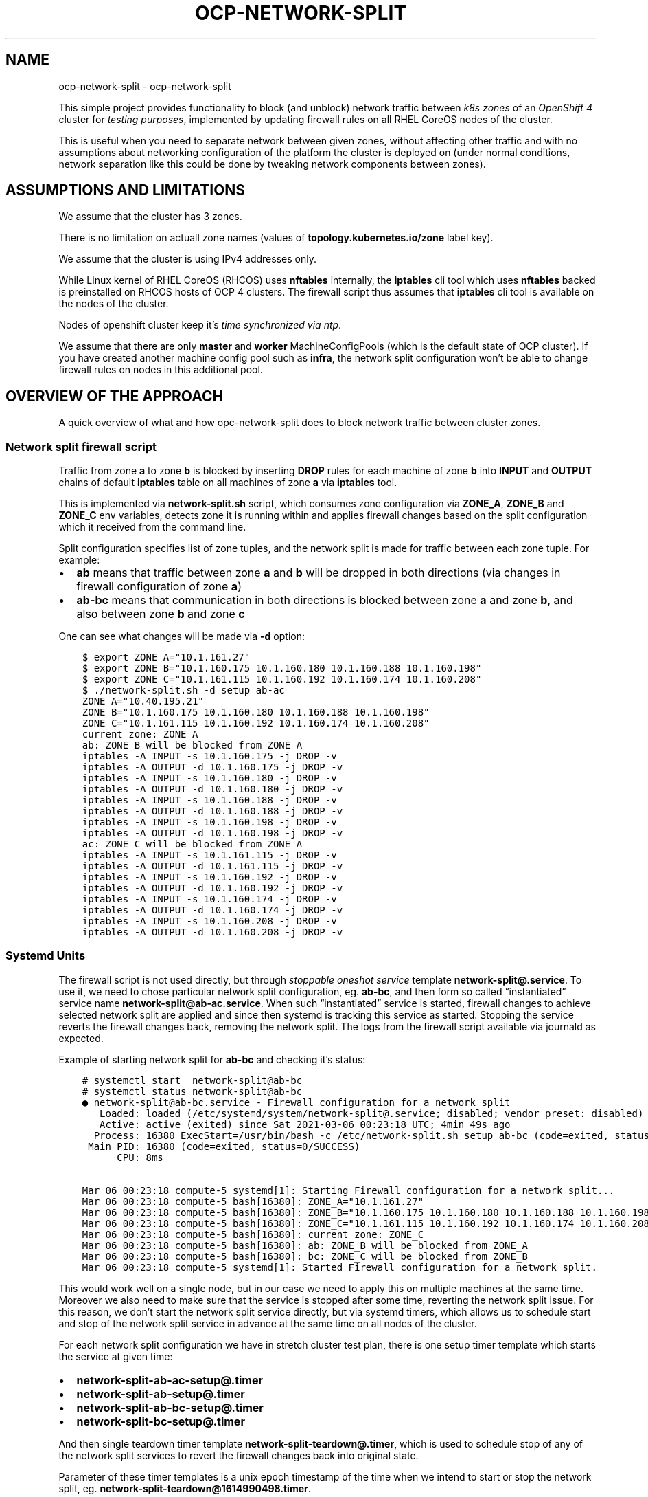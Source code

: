 .\" Man page generated from reStructuredText.
.
.TH "OCP-NETWORK-SPLIT" "1" "Apr 19, 2021" "" "ocp-network-split"
.SH NAME
ocp-network-split \- ocp-network-split 
.
.nr rst2man-indent-level 0
.
.de1 rstReportMargin
\\$1 \\n[an-margin]
level \\n[rst2man-indent-level]
level margin: \\n[rst2man-indent\\n[rst2man-indent-level]]
-
\\n[rst2man-indent0]
\\n[rst2man-indent1]
\\n[rst2man-indent2]
..
.de1 INDENT
.\" .rstReportMargin pre:
. RS \\$1
. nr rst2man-indent\\n[rst2man-indent-level] \\n[an-margin]
. nr rst2man-indent-level +1
.\" .rstReportMargin post:
..
.de UNINDENT
. RE
.\" indent \\n[an-margin]
.\" old: \\n[rst2man-indent\\n[rst2man-indent-level]]
.nr rst2man-indent-level -1
.\" new: \\n[rst2man-indent\\n[rst2man-indent-level]]
.in \\n[rst2man-indent\\n[rst2man-indent-level]]u
..
.sp
This simple project provides functionality to block (and unblock) network
traffic between \fI\%k8s zones\fP of an \fI\%OpenShift 4\fP cluster for \fItesting
purposes\fP, implemented by updating firewall rules on all RHEL CoreOS nodes of
the cluster.
.sp
This is useful when you need to separate network between given zones, without
affecting other traffic and with no assumptions about networking configuration
of the platform the cluster is deployed on (under normal conditions, network
separation like this could be done by tweaking network components between
zones).
.SH ASSUMPTIONS AND LIMITATIONS
.sp
We assume that the cluster has 3 zones.
.sp
There is no limitation on actuall zone names (values of
\fBtopology.kubernetes.io/zone\fP label key).
.sp
We assume that the cluster is using IPv4 addresses only.
.sp
While Linux kernel of RHEL CoreOS (RHCOS) uses \fBnftables\fP internally, the
\fBiptables\fP cli tool which uses \fBnftables\fP backed is preinstalled on RHCOS
hosts of OCP 4 clusters. The firewall script thus assumes that \fBiptables\fP cli
tool is available on the nodes of the cluster.
.sp
Nodes of openshift cluster keep it’s \fI\%time synchronized via ntp\fP\&.
.sp
We assume that there are only \fBmaster\fP and \fBworker\fP MachineConfigPools
(which is the default state of OCP cluster). If you have created another
machine config pool such as \fBinfra\fP, the network split configuration won’t
be able to change firewall rules on nodes in this additional pool.
.SH OVERVIEW OF THE APPROACH
.sp
A quick overview of what and how opc\-network\-split does to block network
traffic between cluster zones.
.SS Network split firewall script
.sp
Traffic from zone \fBa\fP to zone \fBb\fP is blocked by inserting \fBDROP\fP rules
for each machine of zone \fBb\fP into \fBINPUT\fP and \fBOUTPUT\fP chains of default
\fBiptables\fP table on all machines of zone \fBa\fP via \fBiptables\fP tool.
.sp
This is implemented via \fBnetwork\-split.sh\fP script, which consumes zone
configuration via \fBZONE_A\fP, \fBZONE_B\fP and \fBZONE_C\fP env variables, detects
zone it is running within and applies firewall changes based on the split
configuration which it received from the command line.
.sp
Split configuration specifies list of zone tuples, and the network split is
made for traffic between each zone tuple. For example:
.INDENT 0.0
.IP \(bu 2
\fBab\fP means that traffic between zone \fBa\fP and \fBb\fP will be dropped in
both directions (via changes in firewall configuration of zone \fBa\fP)
.IP \(bu 2
\fBab\-bc\fP means that communication in both directions is blocked between
zone \fBa\fP and zone \fBb\fP, and also between zone \fBb\fP and zone \fBc\fP
.UNINDENT
.sp
One can see what changes will be made via \fB\-d\fP option:
.INDENT 0.0
.INDENT 3.5
.sp
.nf
.ft C
$ export ZONE_A="10.1.161.27"
$ export ZONE_B="10.1.160.175 10.1.160.180 10.1.160.188 10.1.160.198"
$ export ZONE_C="10.1.161.115 10.1.160.192 10.1.160.174 10.1.160.208"
$ ./network\-split.sh \-d setup ab\-ac
ZONE_A="10.40.195.21"
ZONE_B="10.1.160.175 10.1.160.180 10.1.160.188 10.1.160.198"
ZONE_C="10.1.161.115 10.1.160.192 10.1.160.174 10.1.160.208"
current zone: ZONE_A
ab: ZONE_B will be blocked from ZONE_A
iptables \-A INPUT \-s 10.1.160.175 \-j DROP \-v
iptables \-A OUTPUT \-d 10.1.160.175 \-j DROP \-v
iptables \-A INPUT \-s 10.1.160.180 \-j DROP \-v
iptables \-A OUTPUT \-d 10.1.160.180 \-j DROP \-v
iptables \-A INPUT \-s 10.1.160.188 \-j DROP \-v
iptables \-A OUTPUT \-d 10.1.160.188 \-j DROP \-v
iptables \-A INPUT \-s 10.1.160.198 \-j DROP \-v
iptables \-A OUTPUT \-d 10.1.160.198 \-j DROP \-v
ac: ZONE_C will be blocked from ZONE_A
iptables \-A INPUT \-s 10.1.161.115 \-j DROP \-v
iptables \-A OUTPUT \-d 10.1.161.115 \-j DROP \-v
iptables \-A INPUT \-s 10.1.160.192 \-j DROP \-v
iptables \-A OUTPUT \-d 10.1.160.192 \-j DROP \-v
iptables \-A INPUT \-s 10.1.160.174 \-j DROP \-v
iptables \-A OUTPUT \-d 10.1.160.174 \-j DROP \-v
iptables \-A INPUT \-s 10.1.160.208 \-j DROP \-v
iptables \-A OUTPUT \-d 10.1.160.208 \-j DROP \-v
.ft P
.fi
.UNINDENT
.UNINDENT
.SS Systemd Units
.sp
The firewall script is not used directly, but through \fIstoppable oneshot
service\fP template \fBnetwork\-split@.service\fP\&. To use it, we need to chose
particular network split configuration, eg. \fBab\-bc\fP,  and then form so
called “instantiated” service name \fBnetwork\-split@ab\-ac.service\fP\&.
When such “instantiated” service is started, firewall changes to achieve
selected network split are applied and since then systemd is tracking this
service as started. Stopping the service reverts the firewall changes back,
removing the network split. The logs from the firewall script available via
journald as expected.
.sp
Example of starting network split for \fBab\-bc\fP and checking it’s status:
.INDENT 0.0
.INDENT 3.5
.sp
.nf
.ft C
# systemctl start  network\-split@ab\-bc
# systemctl status network\-split@ab\-bc
● network\-split@ab\-bc.service \- Firewall configuration for a network split
   Loaded: loaded (/etc/systemd/system/network\-split@.service; disabled; vendor preset: disabled)
   Active: active (exited) since Sat 2021\-03\-06 00:23:18 UTC; 4min 49s ago
  Process: 16380 ExecStart=/usr/bin/bash \-c /etc/network\-split.sh setup ab\-bc (code=exited, status=0/SUCCESS)
 Main PID: 16380 (code=exited, status=0/SUCCESS)
      CPU: 8ms

Mar 06 00:23:18 compute\-5 systemd[1]: Starting Firewall configuration for a network split...
Mar 06 00:23:18 compute\-5 bash[16380]: ZONE_A="10.1.161.27"
Mar 06 00:23:18 compute\-5 bash[16380]: ZONE_B="10.1.160.175 10.1.160.180 10.1.160.188 10.1.160.198"
Mar 06 00:23:18 compute\-5 bash[16380]: ZONE_C="10.1.161.115 10.1.160.192 10.1.160.174 10.1.160.208"
Mar 06 00:23:18 compute\-5 bash[16380]: current zone: ZONE_C
Mar 06 00:23:18 compute\-5 bash[16380]: ab: ZONE_B will be blocked from ZONE_A
Mar 06 00:23:18 compute\-5 bash[16380]: bc: ZONE_C will be blocked from ZONE_B
Mar 06 00:23:18 compute\-5 systemd[1]: Started Firewall configuration for a network split.
.ft P
.fi
.UNINDENT
.UNINDENT
.sp
This would work well on a single node, but in our case we need to apply this
on multiple machines at the same time. Moreover we also need to make sure that
the service is stopped after some time, reverting the network split issue.
For this reason, we don’t start the network split service directly, but via
systemd timers, which allows us to schedule start and stop of the network split
service in advance at the same time on all nodes of the cluster.
.sp
For each network split configuration we have in stretch cluster test plan,
there is one setup timer template which starts the service at given time:
.INDENT 0.0
.IP \(bu 2
\fBnetwork\-split\-ab\-ac\-setup@.timer\fP
.IP \(bu 2
\fBnetwork\-split\-ab\-setup@.timer\fP
.IP \(bu 2
\fBnetwork\-split\-ab\-bc\-setup@.timer\fP
.IP \(bu 2
\fBnetwork\-split\-bc\-setup@.timer\fP
.UNINDENT
.sp
And then single teardown timer template \fBnetwork\-split\-teardown@.timer\fP,
which is used to schedule stop of any of the network split services to revert
the firewall changes back into original state.
.sp
Parameter of these timer templates is a unix epoch timestamp of the time when
we intend to start or stop the network split, eg.
\fBnetwork\-split\-teardown@1614990498.timer\fP\&.
.sp
This is how a network split configuration is applied during test setup,
and restored during test teardown.
.sp
References:
.INDENT 0.0
.IP \(bu 2
\fI\%systemd.service(5)\fP
(for details about service templates or example of stoppable oneshot service)
.IP \(bu 2
\fI\%systemd.timer(5)\fP
.UNINDENT
.SS MachineConfig
.sp
For the approach explained above to work, we need to deploy firewall script,
file with \fBZONE_{A,B,C}\fP environment variables and systemd service and timer
units. We achieve this via MachineConfig, which allows us to deploy files in
\fB/etc\fP directory and system units on all nodes of both \fBmaster\fP and
\fBworker\fP MachineConfigPools.
.sp
Using openshift interface has an advantage of better visibility of such
changes, which can be easily inspected via machine config operator (MCO) API.
Downside of this approach is that MCO is going to drain and reboot every node
one by one, which increases time necessary to deploy the configuration.
.sp
For this reason, we use MachineConfig only to deploy the script and unit files,
while scheduling of the timers to setup and teardown a network split is done
via direct connection (using ssh or oc debug) to each node.
.sp
References:
.INDENT 0.0
.IP \(bu 2
\fI\%How does Machine Config Pool work?\fP
.IP \(bu 2
\fI\%Post\-installation machine configuration tasks\fP
.IP \(bu 2
\fI\%machine\-config\-operator docs\fP
.IP \(bu 2
\fI\%Ignition Configuration Specification v3.1.0\fP
.UNINDENT
.SH USAGE
.SS Assumptions about cluster zones
.sp
A \fI\%k8s zone\fP is a set of cluster nodes with the same value of \fI\%k8s label\fP key
\fBtopology.kubernetes.io/zone\fP, see an example of zone \fBdata\-a\fP:
.INDENT 0.0
.INDENT 3.5
.sp
.nf
.ft C
$ oc get nodes \-l topology.kubernetes.io/zone=data\-a
NAME              STATUS   ROLES    AGE     VERSION
compute\-0         Ready    worker   7d14h   v1.20.0+bafe72f
compute\-1         Ready    worker   7d14h   v1.20.0+bafe72f
compute\-2         Ready    worker   7d14h   v1.20.0+bafe72f
control\-plane\-0   Ready    master   7d14h   v1.20.0+bafe72f
.ft P
.fi
.UNINDENT
.UNINDENT
.sp
We assume that there are 3 zones in the cluster, and that every node belongs to
some zone, eg:
.INDENT 0.0
.INDENT 3.5
.sp
.nf
.ft C
$ oc get nodes \-L topology.kubernetes.io/zone
NAME              STATUS   ROLES    AGE   VERSION           ZONE
compute\-0         Ready    worker   8d    v1.20.0+bafe72f   data\-a
compute\-1         Ready    worker   8d    v1.20.0+bafe72f   data\-a
compute\-2         Ready    worker   8d    v1.20.0+bafe72f   data\-a
compute\-3         Ready    worker   8d    v1.20.0+bafe72f   data\-b
compute\-4         Ready    worker   8d    v1.20.0+bafe72f   data\-b
compute\-5         Ready    worker   8d    v1.20.0+bafe72f   data\-b
control\-plane\-0   Ready    master   8d    v1.20.0+bafe72f   data\-a
control\-plane\-1   Ready    master   8d    v1.20.0+bafe72f   data\-b
control\-plane\-2   Ready    master   8d    v1.20.0+bafe72f   arbiter
.ft P
.fi
.UNINDENT
.UNINDENT
.sp
There is no limitation on the design of cluster zones or their names
(values of \fBtopology.kubernetes.io/zone\fP label key). The ocp\-network\-split
references zones under single letter names (such as \fBa\fP, \fBb\fP … see
\fBocpnetsplit.zone.ZONES\fP), so that you will just need to
create mapping between ocp\-network\-split names and actual zone names as shown
in the following sections.
.SS Command line tools
.sp
There are also 2 command line tools:
.INDENT 0.0
.IP \(bu 2
\fBocp\-network\-split\-setup\fP: based on given zone name assignment, it fetches
IP addresses of all nodes for every zone (to create env file with zone
configuration), and creates \fBMachineConfig\fP yaml file to deploy the zone
configuration along with firewall script and systemd unit files to every node
of the cluster. This is done only once.
.IP \(bu 2
\fBocp\-network\-split\-sched\fP: schedules given network split configuration
which will start at given time and stop after given number of minutes.
.UNINDENT
.sp
Let’s have a look how the zone configuration generated by the setup script
looks like (the example also shows how to define zone name mapping):
.INDENT 0.0
.INDENT 3.5
.sp
.nf
.ft C
$ ocp\-network\-split\-setup \-a arbiter \-b data\-a \-c data\-b \-\-print\-env\-only
ZONE_A="10.1.160.36"
ZONE_B="10.1.160.127 10.1.160.158 10.1.160.160 10.1.160.163"
ZONE_C="10.1.160.103 10.1.160.162 10.1.160.65 10.1.160.98"
.ft P
.fi
.UNINDENT
.UNINDENT
.sp
If this looks good, we can go on and create \fBMachineConfig\fP yaml file, which
you can inspect as well.
.INDENT 0.0
.INDENT 3.5
.sp
.nf
.ft C
$ ocp\-network\-split\-setup \-a foo\-arbiter \-b data\-a \-c data\-b \-o network\-split.yaml
$ head network\-split.yaml
apiVersion: machineconfiguration.openshift.io/v1
kind: MachineConfig
metadata:
  labels:
    machineconfiguration.openshift.io/role: master
  name: 99\-master\-network\-split
spec:
  config:
    ignition:
      version: 3.1.0
.ft P
.fi
.UNINDENT
.UNINDENT
.sp
Then you can use \fBoc create\fP to deploy the configuration:
.INDENT 0.0
.INDENT 3.5
.sp
.nf
.ft C
$ oc create \-f network\-split.yaml
machineconfig.machineconfiguration.openshift.io/99\-master\-network\-split created
machineconfig.machineconfiguration.openshift.io/99\-worker\-network\-split created
.ft P
.fi
.UNINDENT
.UNINDENT
.sp
When the machine config is applied (check \fBoc get mcp\fP if both pools are
updated), we can schedule 5 minute long network split of particular
configuration \fBab\fP (cutting connection between zones \fBa\fP and \fBb\fP) at
given time:
.INDENT 0.0
.INDENT 3.5
.sp
.nf
.ft C
$ ocp\-network\-split\-sched ab \-t 2021\-04\-09T16:30 \-\-split\-len 5
.ft P
.fi
.UNINDENT
.UNINDENT
.sp
When the time details are omitted, the sched script will just list net split
timers for given split configuration on all nodes. In the following example,
we can see one split was schedule 26 minutes ago, while anoter is going to
happen in about 4 minutes:
.INDENT 0.0
.INDENT 3.5
.sp
.nf
.ft C
$ ocp\-network\-split\-sched ab
node/compute\-0
NEXT                         LEFT          LAST                         PASSED    UNIT                                    ACTIVATES
Fri 2021\-04\-09 14:30:00 UTC  3min 50s left n/a                          n/a       network\-split\-ab\-setup@1617978600.timer network\-split@ab.service
n/a                          n/a           Fri 2021\-04\-09 14:00:00 UTC  26min ago network\-split\-ab\-setup@1617976800.timer network\-split@ab.service

node/compute\-1
NEXT                         LEFT          LAST                         PASSED    UNIT                                    ACTIVATES
Fri 2021\-04\-09 14:30:00 UTC  3min 48s left n/a                          n/a       network\-split\-ab\-setup@1617978600.timer network\-split@ab.service
n/a                          n/a           Fri 2021\-04\-09 14:00:00 UTC  26min ago network\-split\-ab\-setup@1617976800.timer network\-split@ab.service

\&... rest of the output is ommited ...
.ft P
.fi
.UNINDENT
.UNINDENT
.sp
You can schedule multiple splits in advance, or wait for one network split to
end before going on with another one.
.SS Python API
.sp
To use ocp\-network\-split in your python test script, see functions in module
\fBocpnetsplit.main\fP which provides public API and implementation
of the command line tools referenced in the previous section.
.sp
Quick high level overview of API usage:
.INDENT 0.0
.IP \(bu 2
Generate list of dictionaries representing content of \fBMachineConfig\fP yaml,
(which contains network split script and unit files) using
\fBocpnetsplit.main.get_zone_config()\fP and
\fBocpnetsplit.main.get_networksplit_mc_spec()\fP\&.
.IP \(bu 2
Deploy the \fBMachineConfig\fP generated in the previous step and wait for the
configuration to be applied on all nodes. This needs to be done only once.
.IP \(bu 2
Pick desired network split configuration from
\fBocpnetsplit.zone.NETWORK_SPLITS\fP\&.
.IP \(bu 2
Schedule selected network split disruption via
\fBocpnetsplit.main.schedule_split()\fP, this will define 2 timers
on each node, one to start the disruption and another one to stop it.
.IP \(bu 2
Wait for the 1st timer to trigger setup of the network split.
.IP \(bu 2
Wait for the 2nd timer to trigger teardown, restoring the network
configuration back.
.IP \(bu 2
Optionally schedule another network split again.
.UNINDENT
.SH API REFERENCE
.SS ocpnetsplit package
.SS ocpnetsplit.machineconfig module
.sp
This module generates \fBMachineConfig\fP to deploy network\-split systemd units,
which implements the network split functionality.
.sp
References:
.INDENT 0.0
.IP \(bu 2
\fI\%MachineConfigDaemon\fP
.IP \(bu 2
\fI\%Ignition Configuration Specification v3.1.0\fP
.UNINDENT
.INDENT 0.0
.TP
.B ocpnetsplit.machineconfig.create_file_dict(basename, content)
Create Ignition config spec for given file basename and content, to be used
in a \fBMachineConfig\fP spec. Files will be always placed in \fB/etc\fP
directory (MCO can only change files in \fB/etc\fP and \fB/var\fP directories).
.INDENT 7.0
.TP
.B Parameters
.INDENT 7.0
.IP \(bu 2
\fBbasename\fP (\fIstr\fP) – basename of the file
.IP \(bu 2
\fBcontent\fP (\fIstr\fP) – content of the file
.UNINDENT
.TP
.B Returns
Ignition storage file config spec
.TP
.B Return type
dict
.UNINDENT
.UNINDENT
.INDENT 0.0
.TP
.B ocpnetsplit.machineconfig.create_mc_dict(role, zone_env)
Create \fBMachineConfig\fP dict with network\-split systemd units and scripts.
.INDENT 7.0
.TP
.B Parameters
.INDENT 7.0
.IP \(bu 2
\fBmcp\fP (\fIstring\fP) – name of \fBMachineConfig\fP role (and also
\fBMachineConfigPool\fP) where the \fBMachineConfig\fP generated by
this function should be deployed. Usually \fBmaster\fP or \fBworker\fP\&.
.IP \(bu 2
\fBzone_env\fP (\fIstring\fP) – content of \fBnetwork\-split.env\fP file with zone
configuration, as created by
\fI\%ocpnetsplit.zone.ZoneConfig.get_env_file()\fP
.UNINDENT
.TP
.B Returns
MachineConfig dict
.TP
.B Return type
dict
.UNINDENT
.UNINDENT
.INDENT 0.0
.TP
.B ocpnetsplit.machineconfig.create_unit_dict(name, content)
Create Ignition config spec for given systemd unit name and content, to be
used in a \fBMachineConfig\fP spec.
.INDENT 7.0
.TP
.B Parameters
.INDENT 7.0
.IP \(bu 2
\fBname\fP (\fIstr\fP) – name of systemd unit
.IP \(bu 2
\fBcontent\fP (\fIstr\fP) – content of the file
.UNINDENT
.TP
.B Returns
Ignition systemd unit config spec
.TP
.B Return type
dict
.UNINDENT
.UNINDENT
.SS ocpnetsplit.main module
.sp
Module with a public API of ocp\-network\-split project. One can either use the
command line tools (as implemented via main functions in this module), or to
use the python functions defined here directly.
.INDENT 0.0
.TP
.B ocpnetsplit.main.check_split(split_name)
Checks status of split via \fBsystemctl list\-timers\fP on all nodes of the
cluster.
.INDENT 7.0
.TP
.B Parameters
\fBsplit_name\fP (\fIstr\fP) – network split configuration specification, eg.
\fBab\fP, see \fI\%ocpnetsplit.zone.NETWORK_SPLITS\fP
constant
.TP
.B Raises
\fBValueError\fP – when invalid \fBsplit_name\fP is specified
.UNINDENT
.UNINDENT
.INDENT 0.0
.TP
.B ocpnetsplit.main.get_networksplit_mc_spec(zone_env)
Create \fBMachineConfig\fP spec to install network split firewall tweaking
script and unit files on all cluster nodes.
.INDENT 7.0
.TP
.B Parameters
\fBzone_env\fP (\fIstr\fP) – content of firewall zone env file specifying node ip
addresses for each cluster zone, as created by
\fI\%ocpnetsplit.zone.ZoneConfig.get_env_file()\fP
.TP
.B Returns
list of dictionaries with \fBMachineConfig\fP spec
.TP
.B Return type
machineconfig_spec
.UNINDENT
.UNINDENT
.INDENT 0.0
.TP
.B ocpnetsplit.main.get_zone_config(zone_a, zone_b, zone_c, zone_x_addrs=None)
For each valid ocp\-network\-split zone name (see
\fI\%ocpnetsplit.zone.ZONES\fP), translate it’s given
\fBtopology.kubernetes.io/zone\fP label into list of ip addresses of all
nodes in the zone.
.INDENT 7.0
.TP
.B Parameters
.INDENT 7.0
.IP \(bu 2
\fBzone_a\fP (\fIstr\fP) – value of zone \fBa\fP label
.IP \(bu 2
\fBzone_b\fP (\fIstr\fP) – value of zone \fBb\fP label
.IP \(bu 2
\fBzone_c\fP (\fIstr\fP) – value of zone \fBc\fP label
.IP \(bu 2
\fBzone_x_addrs\fP (\fIlist\fP) – list of ip addresses in external zone \fBx\fP
.UNINDENT
.TP
.B Returns
.INDENT 7.0
.TP
.B object with list of node ip addresses for each zone name
\fIocp network split\fP works with (\fBa\fP, \fBb\fP, …),
see \fI\%ocpnetsplit.zone.ZONES\fP).
.UNINDENT

.TP
.B Return type
ZoneConfig
.UNINDENT
.UNINDENT
.INDENT 0.0
.TP
.B ocpnetsplit.main.main_sched()
Simple command line interface to schedule given cluster network split.
.sp
Example usage:
.INDENT 7.0
.INDENT 3.5
.sp
.nf
.ft C
$ ocp\-network\-split\-sched ab\-bc \-t 2021\-03\-18T18:45 \-\-split\-len 30
$ ocp\-network\-split\-sched ab\-bc
.ft P
.fi
.UNINDENT
.UNINDENT
.UNINDENT
.INDENT 0.0
.TP
.B ocpnetsplit.main.main_setup()
Simple command line interface to generate MachineConfig yaml to deploy to
make scheduling network splits possible.
.sp
Example usage:
.INDENT 7.0
.INDENT 3.5
.sp
.nf
.ft C
$ ocp\-network\-split\-setup \-a arbiter \-b d1 \-c d2 \-o mc.yaml
$ oc create \-f mc.yaml
$ oc get mcp
.ft P
.fi
.UNINDENT
.UNINDENT
.UNINDENT
.INDENT 0.0
.TP
.B ocpnetsplit.main.schedule_split(split_name, target_dt, target_length)
Schedule start and stop of network split on all nodes of the cluster.
.INDENT 7.0
.TP
.B Parameters
.INDENT 7.0
.IP \(bu 2
\fBsplit_name\fP (\fIstr\fP) – network split configuration specification, eg.
\fBab\fP, see
\fI\%ocpnetsplit.zone.NETWORK_SPLITS\fP constant
.IP \(bu 2
\fBtarget_dt\fP (\fIdatetime\fP) – requested start time of the network split
.IP \(bu 2
\fBtarget_length\fP (\fIint\fP) – number of minutes specifying how long the network
split configuration should be active
.UNINDENT
.TP
.B Raises
\fBValueError\fP – in case invalid \fBsplit_name\fP or \fBtarget_dt\fP is
    specified.
.UNINDENT
.UNINDENT
.SS ocpnetsplit.ocp module
.INDENT 0.0
.TP
.B ocpnetsplit.ocp.get_all_node_ip_addrs(node, kubeconfig=None, oc_executable=None)
Get all ip addresses (both internal and external) of given node.
.INDENT 7.0
.TP
.B Parameters
.INDENT 7.0
.IP \(bu 2
\fBnode\fP (\fIstr\fP) – name of OCP node
.IP \(bu 2
\fBkubeconfig\fP (\fIstr\fP) – file path to kubeconfig (optional, use only if you
need to override the default)
.IP \(bu 2
\fBoc_executable\fP (\fIstr\fP) – file path of oc command (optional, use only if
you need to override the default)
.UNINDENT
.TP
.B Returns
node ip addressess (as strings)
.TP
.B Return type
list
.UNINDENT
.UNINDENT
.INDENT 0.0
.TP
.B ocpnetsplit.ocp.list_cluster_nodes(zone_name=None, kubeconfig=None, oc_executable=None)
Get cluster nodes of a whole cluster or from given zone only.
.INDENT 7.0
.TP
.B Parameters
.INDENT 7.0
.IP \(bu 2
\fBzone_name\fP (\fIstr\fP) – name of k8s topology zone to list nodes within, if not
specified, nodes from whole cluster will be listed
.IP \(bu 2
\fBkubeconfig\fP (\fIstr\fP) – file path to kubeconfig (optional, use only if you
need to override the default)
.IP \(bu 2
\fBoc_executable\fP (\fIstr\fP) – file path of oc command (optional, use only if
you need to override the default)
.UNINDENT
.TP
.B Returns
node ip addressess (as strings)
.TP
.B Return type
list
.UNINDENT
.UNINDENT
.INDENT 0.0
.TP
.B ocpnetsplit.ocp.run_oc(cmd_list, kubeconfig=None, oc_executable=None, timeout=600)
Run given oc command and log all it’s output.
.INDENT 7.0
.TP
.B Parameters
.INDENT 7.0
.IP \(bu 2
\fBcmd_list\fP (\fIlist\fP) – oc command to run, eg. \fB["get", "nodes"]\fP will
execute \fBoc get nodes\fP process
.IP \(bu 2
\fBtimeout\fP (\fIint\fP) – command timeout specified in seconds, optional
.IP \(bu 2
\fBkubeconfig\fP (\fIstr\fP) – file path to kubeconfig (optional, use only if you
need to override the default)
.IP \(bu 2
\fBoc_executable\fP (\fIstr\fP) – file path of oc command (optional, use only if
you need to override the default)
.UNINDENT
.TP
.B Returns
stdout, stderr of the command executed
.TP
.B Return type
tuple
.UNINDENT
.UNINDENT
.INDENT 0.0
.TP
.B ocpnetsplit.ocp.run_oc_debug_node(cmd_list, node, kubeconfig=None, oc_executable=None)
Run given command on given node via oc debug node.
.INDENT 7.0
.TP
.B Parameters
.INDENT 7.0
.IP \(bu 2
\fBcmd_list\fP (\fIlist\fP) – a command to run, eg. \fB["uname", "\-a"]\fP will
execute \fBuname \-a\fP process on the node
.IP \(bu 2
\fBnode\fP (\fIstr\fP) – name of k8s node where to execute the command, with or
without \fBnode/\fP prefix
.IP \(bu 2
\fBkubeconfig\fP (\fIstr\fP) – file path to kubeconfig (optional, use only if you
need to override the default)
.IP \(bu 2
\fBoc_executable\fP (\fIstr\fP) – file path of oc command (optional, use only if
you need to override the default)
.UNINDENT
.TP
.B Returns
.INDENT 7.0
.TP
.B cmd_out (combined stdout and stderr of the executed command),
oc_out (output from oc debug process itself)
.UNINDENT

.TP
.B Return type
tuple
.UNINDENT
.UNINDENT
.SS ocpnetsplit.zone module
.INDENT 0.0
.TP
.B ocpnetsplit.zone.NETWORK_SPLITS = (\(aqab\(aq, \(aqbc\(aq, \(aqab\-bc\(aq, \(aqab\-ac\(aq, \(aqax\(aq, \(aqax\-bx\-cx\(aq)
Available network split configurations. For every valid network split value,
there is a systemd timer unit named \fBnetwork\-split\-{split}\-setup@.timer\fP\&.
Network split configuration consists of list of zone tuples, where each zone
tuple represents a disrupted zone connection.
.UNINDENT
.INDENT 0.0
.TP
.B ocpnetsplit.zone.ZONES = (\(aqa\(aq, \(aqb\(aq, \(aqc\(aq, \(aqx\(aq)
Stable zone identifiers as defined and used by ocp\-network\-split.
.UNINDENT
.INDENT 0.0
.TP
.B class ocpnetsplit.zone.ZoneConfig
Bases: \fBobject\fP
.sp
ZoneConfig is tracking ip addresses of nodes in each cluster zone.
.INDENT 7.0
.TP
.B add_node(zone, node)
Add a node ip address into a zone.
.INDENT 7.0
.TP
.B Parameters
.INDENT 7.0
.IP \(bu 2
\fBzone\fP (\fIstr\fP) – zone identification (one of \fBZONES\fP)
.IP \(bu 2
\fBnode\fP (\fIstr\fP) – ip address of a node
.UNINDENT
.UNINDENT
.UNINDENT
.INDENT 7.0
.TP
.B add_nodes(zone, nodes)
Add list of node ip addresses into a zone.
.INDENT 7.0
.TP
.B Parameters
.INDENT 7.0
.IP \(bu 2
\fBzone\fP (\fIstr\fP) – zone identification (one of \fBZONES\fP)
.IP \(bu 2
\fBnodes\fP (\fIlist\fP) – list of string representation of node ip addresses
.UNINDENT
.UNINDENT
.UNINDENT
.INDENT 7.0
.TP
.B get_env_file()
Generate content of env file for firewall script.
.INDENT 7.0
.TP
.B Returns
content of firewall environment file with zone configuration
.TP
.B Return type
str
.UNINDENT
.UNINDENT
.INDENT 7.0
.TP
.B get_nodes(zone)
Return set of node ip addresses in given zone.
.INDENT 7.0
.TP
.B Parameters
\fBzone\fP (\fIstr\fP) – zone identification (one of \fBZONES\fP)
.TP
.B Returns
string representation of node ip addresses of given zone
.TP
.B Return type
list
.UNINDENT
.UNINDENT
.UNINDENT
.SH INDICES AND TABLES
.INDENT 0.0
.IP \(bu 2
genindex
.IP \(bu 2
modindex
.IP \(bu 2
search
.UNINDENT
.SH AUTHOR
Martin Bukatovič
.SH COPYRIGHT
2021, Martin Bukatovič
.\" Generated by docutils manpage writer.
.

